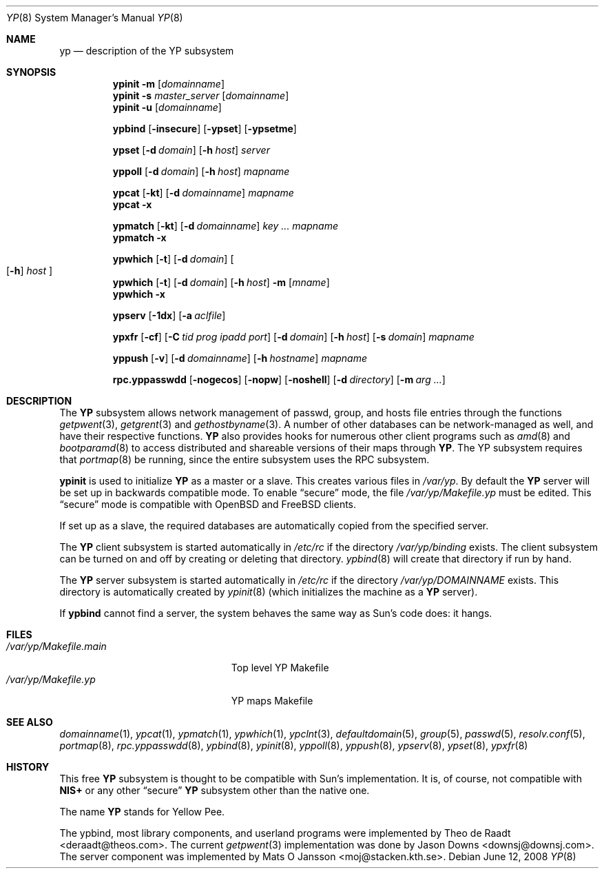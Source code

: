 .\"	$OpenBSD: yp.8,v 1.27 2008/06/12 21:46:48 sobrado Exp $
.\"	$NetBSD: yp.8,v 1.9 1995/08/11 01:16:52 thorpej Exp $
.\"
.\" Copyright (c) 1992, 1993, 1996 Theo de Raadt <deraadt@theos.com>
.\" All rights reserved.
.\"
.\" Redistribution and use in source and binary forms, with or without
.\" modification, are permitted provided that the following conditions
.\" are met:
.\" 1. Redistributions of source code must retain the above copyright
.\"    notice, this list of conditions and the following disclaimer.
.\" 2. Redistributions in binary form must reproduce the above copyright
.\"    notice, this list of conditions and the following disclaimer in the
.\"    documentation and/or other materials provided with the distribution.
.\"
.\" THIS SOFTWARE IS PROVIDED BY THE AUTHOR ``AS IS'' AND ANY EXPRESS
.\" OR IMPLIED WARRANTIES, INCLUDING, BUT NOT LIMITED TO, THE IMPLIED
.\" WARRANTIES OF MERCHANTABILITY AND FITNESS FOR A PARTICULAR PURPOSE
.\" ARE DISCLAIMED.  IN NO EVENT SHALL THE AUTHOR BE LIABLE FOR ANY
.\" DIRECT, INDIRECT, INCIDENTAL, SPECIAL, EXEMPLARY, OR CONSEQUENTIAL
.\" DAMAGES (INCLUDING, BUT NOT LIMITED TO, PROCUREMENT OF SUBSTITUTE GOODS
.\" OR SERVICES; LOSS OF USE, DATA, OR PROFITS; OR BUSINESS INTERRUPTION)
.\" HOWEVER CAUSED AND ON ANY THEORY OF LIABILITY, WHETHER IN CONTRACT, STRICT
.\" LIABILITY, OR TORT (INCLUDING NEGLIGENCE OR OTHERWISE) ARISING IN ANY WAY
.\" OUT OF THE USE OF THIS SOFTWARE, EVEN IF ADVISED OF THE POSSIBILITY OF
.\" SUCH DAMAGE.
.\"
.Dd $Mdocdate: June 12 2008 $
.Dt YP 8
.Os
.Sh NAME
.Nm yp
.Nd description of the YP subsystem
.Sh SYNOPSIS
.Nm ypinit
.Fl m Op Ar domainname
.Nm ypinit
.Fl s Ar master_server Op Ar domainname
.Nm ypinit
.Fl u Op Ar domainname
.Pp
.Nm ypbind
.Op Fl insecure
.Op Fl ypset
.Op Fl ypsetme
.Pp
.Nm ypset
.Op Fl d Ar domain
.Op Fl h Ar host
.Ar server
.Pp
.Nm yppoll
.Op Fl d Ar domain
.Op Fl h Ar host
.Ar mapname
.Pp
.Nm ypcat
.Op Fl kt
.Op Fl d Ar domainname
.Ar mapname
.Nm ypcat
.Fl x
.Pp
.Nm ypmatch
.Op Fl kt
.Op Fl d Ar domainname
.Ar key ... mapname
.Nm ypmatch
.Fl x
.Pp
.Nm ypwhich
.Op Fl t
.Op Fl d Ar domain
.Oo
.Op Fl h
.Ar host
.Oc
.Nm ypwhich
.Op Fl t
.Op Fl d Ar domain
.Op Fl h Ar host
.Fl m Op Ar mname
.Nm ypwhich
.Fl x
.Pp
.Nm ypserv
.Op Fl 1dx
.Op Fl a Ar aclfile
.Pp
.Nm ypxfr
.Op Fl cf
.Op Fl C Ar tid prog ipadd port
.Op Fl d Ar domain
.Op Fl h Ar host
.Op Fl s Ar domain
.Ar mapname
.Pp
.Nm yppush
.Op Fl v
.Op Fl d Ar domainname
.Op Fl h Ar hostname
.\" .Op Fl p Ar paralleljobs
.\" .Op Fl t Ar timeout
.Ar mapname
.Pp
.Nm rpc.yppasswdd
.Bk -words
.Op Fl nogecos
.Op Fl nopw
.Op Fl noshell
.Op Fl d Ar directory
.Op Fl m Ar arg ...
.Ek
.Sh DESCRIPTION
The
.Nm YP
subsystem allows network management of passwd, group, and
hosts file entries through the functions
.Xr getpwent 3 ,
.Xr getgrent 3
and
.Xr gethostbyname 3 .
A number of other databases can be network-managed as well,
and have their respective functions.
.Nm YP
also provides hooks for numerous other client programs
such as
.Xr amd 8
and
.Xr bootparamd 8
to access distributed and shareable versions
of their maps through
.Nm YP .
The YP subsystem requires that
.Xr portmap 8
be running, since the entire subsystem uses the RPC subsystem.
.Pp
.Nm ypinit
is used to initialize
.Nm YP
as a master or a slave.
This creates various files in
.Pa /var/yp .
By default the
.Nm YP
server will be set up in backwards compatible mode.
To enable
.Dq secure
mode, the file
.Pa /var/yp/Makefile.yp
must be edited.
This
.Dq secure
mode is compatible with
.Ox
and
.Fx
clients.
.Pp
If set up as a slave, the required databases are automatically copied
from the specified server.
.Pp
The
.Nm YP
client subsystem is started automatically in
.Pa /etc/rc
if the directory
.Pa /var/yp/binding
exists.
The client subsystem can be turned on and off by creating or
deleting that directory.
.Xr ypbind 8
will create that directory if run by hand.
.Pp
The
.Nm YP
server subsystem is started automatically in
.Pa /etc/rc
if the directory
.Pa /var/yp/DOMAINNAME
exists.
This directory is automatically created by
.Xr ypinit 8
(which initializes the machine as a
.Nm YP
server).
.Pp
If
.Nm ypbind
cannot find a server, the system behaves the same way as Sun's code
does: it hangs.
.Sh FILES
.Bl -tag -width /var/yp/Makefile.main -compact
.It Pa /var/yp/Makefile.main
Top level YP Makefile
.It Pa /var/yp/Makefile.yp
YP maps Makefile
.El
.Sh SEE ALSO
.Xr domainname 1 ,
.Xr ypcat 1 ,
.Xr ypmatch 1 ,
.Xr ypwhich 1 ,
.Xr ypclnt 3 ,
.Xr defaultdomain 5 ,
.Xr group 5 ,
.Xr passwd 5 ,
.Xr resolv.conf 5 ,
.Xr portmap 8 ,
.Xr rpc.yppasswdd 8 ,
.Xr ypbind 8 ,
.Xr ypinit 8 ,
.Xr yppoll 8 ,
.Xr yppush 8 ,
.Xr ypserv 8 ,
.Xr ypset 8 ,
.Xr ypxfr 8
.Sh HISTORY
This free
.Nm YP
subsystem is thought to be compatible with Sun's implementation.
It is, of course, not compatible with
.Nm NIS+
or any other
.Dq secure
.Nm YP
subsystem other than the native one.
.Pp
The name
.Nm YP
stands for Yellow Pee.
.Pp
The ypbind, most library components, and userland programs were implemented
by
.An Theo de Raadt Aq deraadt@theos.com .
The current
.Xr getpwent 3
implementation was done by
.An Jason Downs Aq downsj@downsj.com .
The server component was implemented by
.An Mats O Jansson Aq moj@stacken.kth.se .
